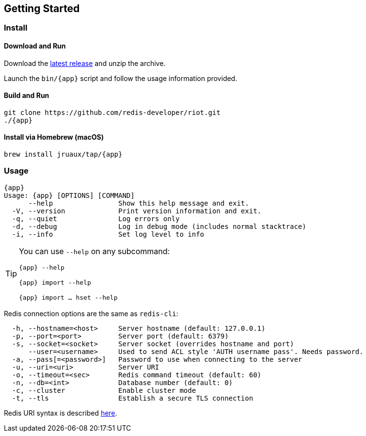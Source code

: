 == Getting Started

=== Install

==== Download and Run

Download the https://github.com/redis-developer/riot/releases/latest[latest release] and unzip the archive.

Launch the `bin/{app}` script and follow the usage information provided.

==== Build and Run

[subs="attributes",source,shell]
----
git clone https://github.com/redis-developer/riot.git
./{app}
----

==== Install via Homebrew (macOS) 

`brew install jruaux/tap/{app}`

=== Usage

[subs="attributes"]
----
{app}
Usage: {app} [OPTIONS] [COMMAND]
      --help                Show this help message and exit.
  -V, --version             Print version information and exit.
  -q, --quiet               Log errors only
  -d, --debug               Log in debug mode (includes normal stacktrace)
  -i, --info                Set log level to info
----

[TIP,subs="attributes"]
====
You can use `--help` on any subcommand:

`{app} --help`

`{app} import --help`

`{app} import ... hset --help`
====

Redis connection options are the same as `redis-cli`:
----
  -h, --hostname=<host>     Server hostname (default: 127.0.0.1)
  -p, --port=<port>         Server port (default: 6379)
  -s, --socket=<socket>     Server socket (overrides hostname and port)
      --user=<username>     Used to send ACL style 'AUTH username pass'. Needs password.
  -a, --pass[=<password>]   Password to use when connecting to the server
  -u, --uri=<uri>           Server URI
  -o, --timeout=<sec>       Redis command timeout (default: 60)
  -n, --db=<int>            Database number (default: 0)
  -c, --cluster             Enable cluster mode
  -t, --tls                 Establish a secure TLS connection
----

Redis URI syntax is described https://github.com/lettuce-io/lettuce-core/wiki/Redis-URI-and-connection-details#uri-syntax[here].

